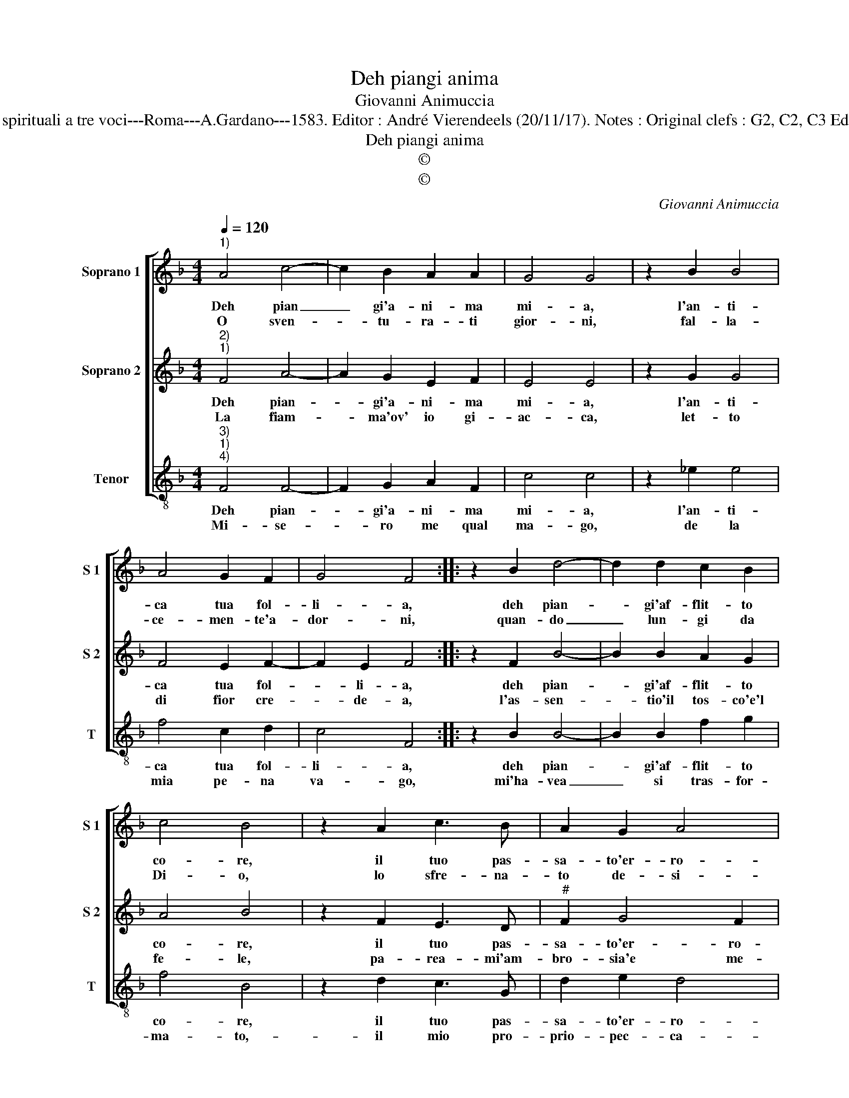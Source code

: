 X:1
T:Deh piangi anima
T:Giovanni Animuccia
T:Source : Primo libro delle Laude spirituali a tre voci---Roma---A.Gardano---1583. Editor : André Vierendeels (20/11/17). Notes : Original clefs : G2, C2, C3 Editorial accidentals above the staff
T:Deh piangi anima
T:©
T:©
C:Giovanni Animuccia
Z:©
%%score [ 1 2 3 ]
L:1/8
Q:1/4=120
M:4/4
K:F
V:1 treble nm="Soprano 1" snm="S 1"
V:2 treble nm="Soprano 2" snm="S 2"
V:3 treble-8 nm="Tenor" snm="T"
V:1
"^1)" A4 c4- | c2 B2 A2 A2 | G4 G4 | z2 B2 B4 | A4 G2 F2 | G4 F4 :: z2 B2 d4- | d2 d2 c2 B2 | %8
w: Deh pian|_ gi'a- ni- ma|mi- a,|l'an- ti-|ca tua fol-|li- a,|deh pian-|* gi'af- flit- to|
w: O sven-|* tu- ra- ti|gior- ni,|fal- la-|ce- men- te'a-|dor- ni,|quan- do|_ lun- gi da|
 c4 B4 | z2 A2 c3 B | A2 G2 A4 | G4 z4 | A4 A4 | A2 A4 A2 | B4 G4 | z2 G2 A4 | A2 F4 F2 | %17
w: co- re,|il tuo pas-|sa- to'er- ro-|re,|e'i di|trist' e pe-|no- si,|che ti|pa- rean' gio-|
w: Di- o,|lo sfre- na-|to de- si-|o,|per vie|fan- go- s'e|tor- te,|mi tras-|por- ta- v'a|
 G4 !fermata!F4 :| %18
w: io- si.|
w: mor- te.|
V:2
"^2)""^1)" F4 A4- | A2 G2 E2 F2 | E4 E4 | z2 G2 G4 | F4 E2 F2- | F2 E2 F4 :: z2 F2 B4- | %7
w: Deh pian-|* gi'a- ni- ma|mi- a,|l'an- ti-|ca tua fol-|* li- a,|deh pian-|
w: La fiam-|* ma'ov' io gi-|ac- ca,|let- to|di fior cre-|* de- a,|l'as- sen-|
 B2 B2 A2 G2 | A4 B4 | z2 F2 E3 D |"^#" F2 G4 F2 | G4 z4 | ^F4 F4 | ^F2 F4 F2 | G4 E4 | z2 E2 F4 | %16
w: * gi'af- flit- to|co- re,|il tuo pas-|sa- to'er- ro-|re,|e'i di|trist' e pe-|no- si,|che ti|
w: * tio'il tos- co'e'l|fe- le,|pa- rea- mi'am-|bro- sia'e me-|le,|e le|te- ne- bre|mi- e|lu- ce|
 F2 D4 F2 | E4 !fermata!F4 :| %18
w: pa- rean' gio-|io- si|
w: di mez- zo|di- e.|
V:3
"^3)""^1)""^4)" F4 F4- | F2 G2 A2 F2 | c4 c4 | z2 _e2 e4 | f4 c2 d2 | c4 F4 :: z2 B2 B4- | %7
w: Deh pian-|* gi'a- ni- ma|mi- a,|l'an- ti-|ca tua fol-|li- a,|deh pian-|
w: Mi- se-|* ro me qual|ma- go,|de la|mia pe- na|va- go,|mi'ha- vea|
 B2 B2 f2 g2 | f4 B4 | z2 d2 c3 G | d2 e2 d4 | G4 z4 | d4 d4 | d2 d4 d2 | G4 c4 | z2 c2 F4 | %16
w: * gi'af- flit- to|co- re,|il tuo pas-|sa- to'er- ro-|re,|e'i di|trist' e pe-|no- si,|che ti|
w: _ si tras- for-|ma- to,-|il mio pro-|prio- pec- ca-|to,|las- so|me, fu l'in-|can- to,|che mi|
 F2 B4 d2 | c4 !fermata!F4 :| %18
w: pa- rean' gio-|io- si.|
w: cam- bio co-|tan- to.|

